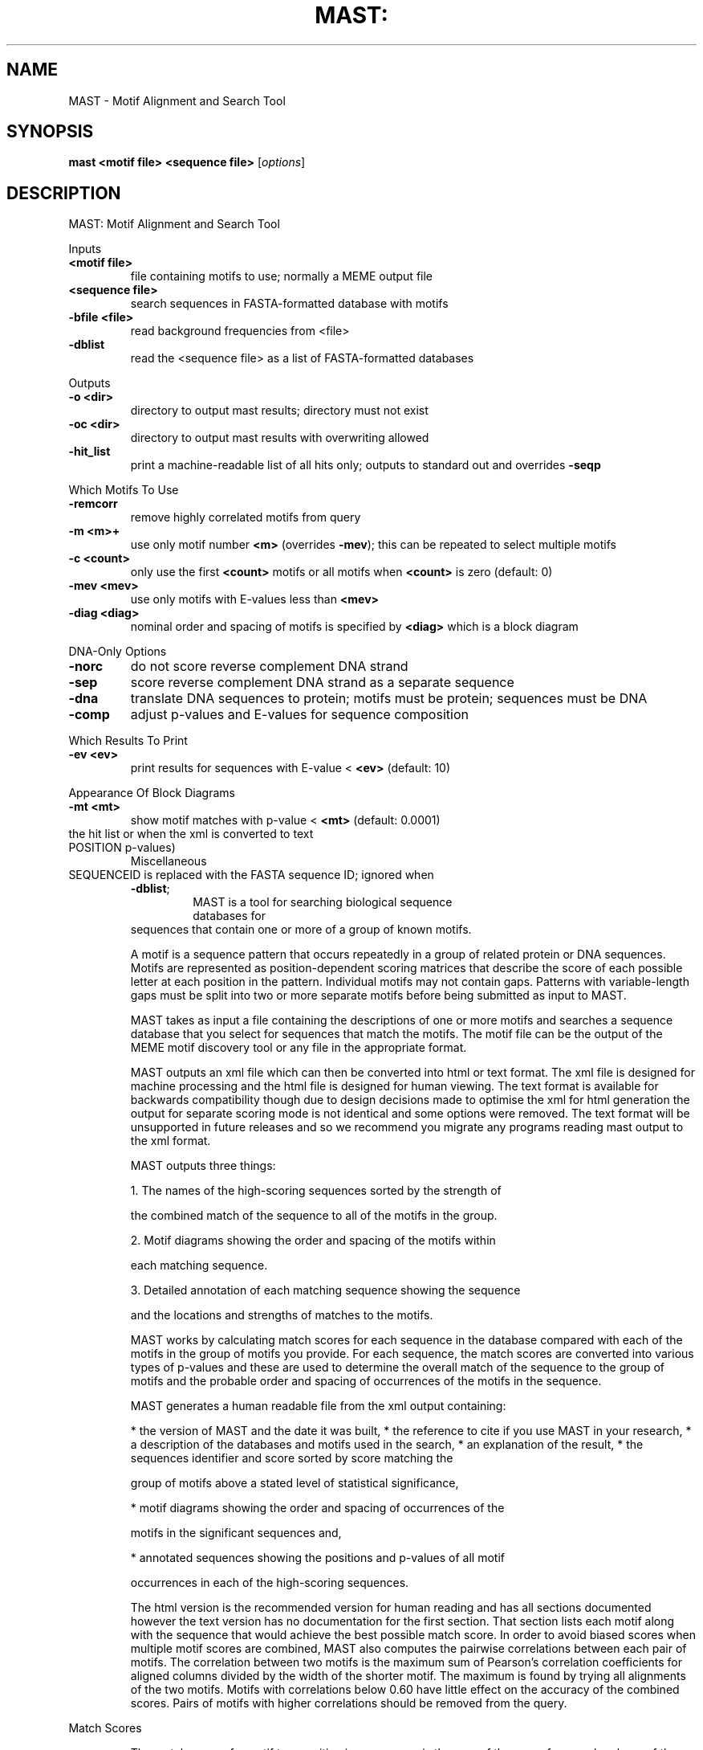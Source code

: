 .\" DO NOT MODIFY THIS FILE!  It was generated by help2man 1.40.10.
.TH MAST: "1" "February 2013" "Motif Alignment and Search Tool" "User Commands"
.SH NAME
MAST \- Motif Alignment and Search Tool
.SH SYNOPSIS
.B mast <motif file> <sequence file>
[\fIoptions\fR]
.SH DESCRIPTION
MAST: Motif Alignment and Search Tool
.PP
Inputs
.TP
\fB<motif file>\fR
file containing motifs to use; normally a MEME output file
.TP
\fB<sequence file>\fR
search sequences in FASTA\-formatted database with motifs
.TP
\fB\-bfile <file>\fR
read background frequencies from <file>
.TP
\fB\-dblist\fR
read the <sequence file> as a list of FASTA\-formatted databases
.PP
Outputs
.TP
\fB\-o <dir>\fR
directory to output mast results; directory must not exist
.TP
\fB\-oc <dir>\fR
directory to output mast results with overwriting allowed
.TP
\fB\-hit_list\fR
print a machine\-readable list of all hits only; outputs to standard out and overrides \fB\-seqp\fR
.PP
Which Motifs To Use
.TP
\fB\-remcorr\fR
remove highly correlated motifs from query
.TP
\fB\-m <m>+\fR
use only motif number \fB<m>\fR (overrides \fB\-mev\fR); this can be
repeated to select multiple motifs
.TP
\fB\-c <count>\fR
only use the first \fB<count>\fR motifs or all motifs when \fB<count>\fR is zero (default: 0)
.TP
\fB\-mev <mev>\fR
use only motifs with E\-values less than \fB<mev>\fR
.TP
\fB\-diag <diag>\fR
nominal order and spacing of motifs is specified by \fB<diag>\fR which is a block diagram
.PP
DNA\-Only Options
.TP
\fB\-norc\fR
do not score reverse complement DNA strand
.TP
\fB\-sep\fR
score reverse complement DNA strand as a separate sequence
.TP
\fB\-dna\fR
translate DNA sequences to protein; motifs must be protein; sequences must be DNA
.TP
\fB\-comp\fR
adjust p\-values and E\-values for sequence composition
.PP
Which Results To Print
.TP
\fB\-ev <ev>\fR
print results for sequences with E\-value < \fB<ev>\fR (default: 10)
.PP
Appearance Of Block Diagrams
.TP
\fB\-mt <mt>\fR
show motif matches with p\-value < \fB<mt>\fR (default: 0.0001)
.TP\fB\-w\fR show weak matches (<mt> < p\-value < <mt>*10) in angle brackets in
the hit list or when the xml is converted to text
.TP\fB\-best\fR include only the best motif hits in \fB\-hit_list\fR diagrams
.TP\fB\-seqp\fR use SEQUENCE p\-values for motif thresholds (default: use
POSITION p\-values)
Miscellaneous
.TP\fB\-mf <mf>\fR in results use <mf> as motif file name
.TP\fB\-df <df>\fR in results use <df> as database name (ignored when \fB\-dblist\fR)
.TP\fB\-dl <dl>\fR in results use <dl> as link to search sequence names; token
SEQUENCEID is replaced with the FASTA sequence ID; ignored when
\fB\-dblist\fR;
.TP\fB\-minseqs <ms>\fR lower bound on number of sequences in db
.TP\fB\-nostatus\fR do not print progress report
.TP\fB\-notext\fR do not create text output
.TP\fB\-nohtml\fR do not create html output
.IP
MAST is a tool for searching biological sequence databases for
sequences that contain one or more of a group of known motifs.
.IP
A motif is a sequence pattern that occurs repeatedly in a group of
related protein or DNA sequences. Motifs are represented as
position\-dependent scoring matrices that describe the score of each
possible letter at each position in the pattern. Individual motifs may
not contain gaps. Patterns with variable\-length gaps must be split into
two or more separate motifs before being submitted as input to MAST.
.IP
MAST takes as input a file containing the descriptions of one or more
motifs and searches a sequence database that you select for sequences
that match the motifs. The motif file can be the output of the MEME
motif discovery tool or any file in the appropriate format.
.IP
MAST outputs an xml file which can then be converted into html or text
format. The xml file is designed for machine processing and the html
file is designed for human viewing. The text format is available for
backwards compatibility though due to design decisions made to optimise
the xml for html generation the output for separate scoring mode is not
identical and some options were removed. The text format will be
unsupported in future releases and so we recommend you migrate any
programs reading mast output to the xml format.
.IP
MAST outputs three things:
.IP
1. The names of the high\-scoring sequences sorted by the strength of
.IP
the combined match of the sequence to all of the motifs in the
group.
.IP
2. Motif diagrams showing the order and spacing of the motifs within
.IP
each matching sequence.
.IP
3. Detailed annotation of each matching sequence showing the sequence
.IP
and the locations and strengths of matches to the motifs.
.IP
MAST works by calculating match scores for each sequence in the
database compared with each of the motifs in the group of motifs you
provide. For each sequence, the match scores are converted into various
types of p\-values and these are used to determine the overall match of
the sequence to the group of motifs and the probable order and spacing
of occurrences of the motifs in the sequence.
.IP
MAST generates a human readable file from the xml output containing:
.IP
* the version of MAST and the date it was built,
* the reference to cite if you use MAST in your research,
* a description of the databases and motifs used in the search,
* an explanation of the result,
* the sequences identifier and score sorted by score matching the
.IP
group of motifs above a stated level of statistical significance,
.IP
* motif diagrams showing the order and spacing of occurrences of the
.IP
motifs in the significant sequences and,
.IP
* annotated sequences showing the positions and p\-values of all motif
.IP
occurrences in each of the high\-scoring sequences.
.IP
The html version is the recommended version for human reading and has
all sections documented however the text version has no documentation
for the first section. That section lists each motif along with the
sequence that would achieve the best possible match score. In order to
avoid biased scores when multiple motif scores are combined, MAST also
computes the pairwise correlations between each pair of motifs. The
correlation between two motifs is the maximum sum of Pearson's
correlation coefficients for aligned columns divided by the width of
the shorter motif. The maximum is found by trying all alignments of the
two motifs. Motifs with correlations below 0.60 have little effect on
the accuracy of the combined scores. Pairs of motifs with higher
correlations should be removed from the query.
.PP
Match Scores
.IP
The match score of a motif to a position in a sequence is the sum of
the score from each column of the position\-dependent scoring matrix
corresponding to the letter at that position in the sequence. For
example, if the sequence is
.IP
TAATGTTGGTGCTGGTTTTTGTGGCATCGGGCGAGAATAGCGC
.IP
========
.IP
and the motif is represented by the position\-dependent scoring matrix
(where each row of the matrix corresponds to a position in the motif)
.TP
Position
A      C      G      T
.TP
1
1.447  0.188  \fB\-4\fR.025 \fB\-4\fR.095
.TP
2
0.739  1.339  \fB\-3\fR.945 \fB\-2\fR.325
.TP
3
1.764  \fB\-3\fR.562 \fB\-4\fR.197 \fB\-3\fR.895
.TP
4
1.574  \fB\-3\fR.784 \fB\-1\fR.594 \fB\-1\fR.994
.TP
5
1.602  \fB\-3\fR.935 \fB\-4\fR.054 \fB\-1\fR.370
.TP
6
0.797  \fB\-3\fR.647 \fB\-0\fR.814 0.215
.TP
7
\fB\-1\fR.280 1.873  \fB\-0\fR.607 \fB\-1\fR.993
.TP
8
\fB\-3\fR.076 1.035  1.414  \fB\-3\fR.913
.IP
then the match score of the fourth position in the sequence
(underlined) would be found by summing the score for T in position 1, G
in position 2 and so on until G in position 8. So the match score would
be
.IP
score = \fB\-4\fR.095 + \fB\-3\fR.945 + \fB\-3\fR.895 + \fB\-1\fR.994
.IP
+ \fB\-4\fR.054 + \fB\-0\fR.814 + \fB\-1\fR.933 + 1.414
.IP
= \fB\-19\fR.316
.IP
The match scores for other positions in the sequence are calculated in
the same way. Match scores are only calculated if the match completely
fits within the sequence. Match scores are not calculated if the motif
would overhang either end of the sequence.
.PP
P\-values
.IP
MAST reports all matches of a sequence to a motif or group of motifs in
terms of the p\-value of the match. MAST considers the p\-values of four
types of events:
.IP
* position p\-value: the match of a single position within a sequence
.IP
to a given motif,
.IP
* sequence p\-value: the best match of any position within a sequence
.IP
to a given motif,
.IP
* combined p\-value: the combined best matches of a sequence to a
.IP
group of motifs, and
.IP
* E\-value: observing a combined p\-value at least as small in a random
.IP
database of the same size.
.IP
All p\-values are based on a random sequence model that assumes each
position in a random sequence is generated according to the average
letter frequencies of all sequences in the appropriate (peptide or
nucleotide) non\-redundant database (ftp://ncbi.nlm.nih.gov/blast/db/)
on September 22, 1996. This can be overridden by specifying the \fB\-bfile\fR
or \fB\-comp\fR options (see below). For DNA sequences, unless \fB\-norc\fR is given,
the positive and reverse complement strand frequencies are averaged
together.
.IP
1. \fB\-bfile\fR <bfile> The random model uses the letter frequencies given
.IP
in <bfile> instead of the non\-redundant database frequencies. The
format of <bfile> is the same as that for the MEME \fB\-bfile\fR option;
see the MEME documentation for details. You can create files in the
appropriate format based on the base/residue composition of your
own FASTA sequence files using the command "fasta\-get\-markov"
included in the MEME distribution. Type fasta\-get\-markov on the
command line for documentation. (Sample files are also given in
directory tests: tests/nt.freq and tests/na.freq.)
.IP
2. \fB\-comp\fR The random model uses the letter frequencies in the current
.IP
target sequence instead of the non\-redundant database frequencies.
This causes p\-values and E\-values to be compensated individually
for the actual composition of each sequence in the database. This
option can increase search time substantially due to the need to
compute a different score distribution for each high\-scoring
sequence. With this option and DNA sequences, the positive and
reverse complement strand frequencies are not averaged together.
.IP
Position p\-value
.IP
The p\-value of a match of a given position within a sequence to a motif
is defined as the probability of a randomly selected position in a
randomly generated sequence having a match score at least as large as
that of the given position. Note:If MAST is combining reverse
complement DNA strands, the position p\-value is not corrected for
multiple tests.
.IP
Sequence p\-value
.IP
The p\-value of a match of a sequence to a motif is defined as the
probability of a randomly generated sequence of the same length having
a match score at least as large as the largest match score of any
position in the sequence.
.IP
Combined p\-value
.IP
The p\-value of a match of a sequence to a group of motifs is defined as
the probability of a randomly generated sequence of the same length
having sequence p\-values whose product is at least as small as the
product of the sequence p\-values of the matches of the motifs to the
given sequence.
.IP
E\-value
.IP
The E\-value of the match of a sequence in a database to a a group of
motifs is defined as the expected number of sequences in a random
database of the same size that would match the motifs as well as the
sequence does and is equal to the combined p\-value of the sequence
times the number of sequences in the database.
.PP
High\-scoring Sequences
.IP
MAST lists the names and part of the descriptive text of all sequences
whose E\-value is less than E. Sequences shorter than one or more of the
motifs are skipped. The sequences are sorted by increasing E\-value. The
value of E is set to 10 for the WEB server but is user\-selectable in
the down\-loadable version of MAST.
.PP
Motif Diagrams
.IP
Motif diagrams show the order and spacing of non\-overlapping matches to
the motifs in each high\-scoring sequence. Motif occurrences are
determined based on the position p\-value of matches to the motif.
Strong matches (p\-value < M) are shown in square brackets (`[ ]'), weak
matches (M < p\-value < M x 10) are shown in angle brackets (`< >') and
the length of non\-motif sequence ("spacer") is shown between
underscores (`_'). For example,
.IP
27_[3]_44_<4>_99_[1]_7
.IP
shows an initial spacer of length 27, followed by a strong match to
motif 3, a spacer of length 44, a weak match to motif 4, a spacer of
length 99, a strong match to motif 1 and a final non\-motif sequence of
length 7. The value of M is 0.0001 for the WEB server but is
user\-selectable in the downloadable version of MAST.
.PP
Annotated Sequences
.IP
MAST annotates each high\-scoring sequence by printing the sequence
along with the position and strength of all the non\-overlapping motif
occurrences. The four lines above each motif occurrence contain,
respectively,
.IP
* the motif number of the occurrence,
* the position p\-value of the occurrence,
* the best possible match to the motif, and
* a plus sign (`+') above each letter in the occurrence that has a
.IP
positive match score to the motif.
.IP
The best possible match to a motif is the sequence of letters which
would achieve the highest match score.
.PP
Hit List
.IP
If you specify the \fB\-hit_list\fR switch to MAST, MAST outputs ONLY a list
of "hits" in easily machine\-readable format. Each line corresponds to
one motif occurrence in one sequence. The format of the hit lines is
.IP
[<sequence_name> <strand><motif> <start> <end> <score> <p\-value>]+
.IP
where
.IP
<sequence_name> is the name of the sequence containing the hit
<strand>        is the strand (+ or \- for DNA, blank for protein),
<motif>         is the motif number,
<start>         is the starting position of the hit,
<end>           is the ending position of the hit, and
<score>         is the score the hit,
<p\-value>       is the position p\-value of the hit.
.IP
Two comment lines (starting with "#") are written above the list of
hits, and the MAST command line is printed as a comment line after the
list. An example of the output using the \fB\-hit_list\fR switch to MAST is:
.IP
# All non\-overlapping hits in all sequences.
# sequence_name motif hit_start hit_end score hit_p\-value
ce1cg \fB\-2\fR 8 22  1459.90 1.67e\-06
ara +2 2 16  1661.18 5.04e\-08
bglr1 +2 1 15  1274.97 1.42e\-05
cya \fB\-2\fR 19 33  1101.37 6.64e\-05
gale +2 5 19  1076.21 8.11e\-05
ilv \fB\-2\fR 6 20  1098.85 6.78e\-05
malk +2 37 51  1085.02 7.56e\-05
ompa +2 5 19  1583.18 2.43e\-07
# mast tests/meme/meme.crp0.oops tests/common/crp0.s \fB\-hit_list\fR \fB\-m\fR 2
.PP
Loading Multiple Sequence Databases
.IP
Multiple sequence databases can be loaded by MAST by putting the file
names into a file and specifying that file instead of the sequence
database with the option \fB\-dblist\fR.
.IP
The file list has one file name on each line with the optional name and
link as follows:
.IP
<file> [<name> <link>]
\&...
\&...
.IP
If it is specified then the name will be used instead of the file name
in the output. If the link is specified then all sequences for that
database in the html output will have a hyperlink to the URL specified
with the text SEQUENCEID replaced with the FASTA sequence id.
.PP
EXAMPLES:
.IP
The following examples assume that file "meme.results" is the output of
a MEME run containing at least 3 motifs which was created on the
trainingset "training.fasta" and file SwissProt is a copy of the
Swiss\-Prot database on your local disk. DNA_DB is a copy of a DNA
database on your local disk.
.IP
1. Annotate the training set:
.IP
mast meme.results training.fasta
.IP
2. Find sequences matching the motif and annotate them in the
.IP
SwissProt database:
.IP
mast meme.results SwissProt
.IP
3. Show sequences with weaker combined matches to motifs.
.IP
mast meme.results SwissProt \fB\-ev\fR 200
.IP
4. Include a nominal order and spacing of the first three motifs in
.IP
the calculation of the sequence p\-values to increase the
sensitivity of the search for matching sequences:
.IP
mast meme.results SwissProt \fB\-diag\fR "9\-[2]\-61\-[1]\-62\-[3]\-91"
.IP
5. Use only the first and third motifs in the search:
.IP
mast meme.results SwissProt \fB\-m\fR 1 \fB\-m\fR 3
.IP
6. Use only the first two motifs in the search:
.IP
mast meme.results SwissProt \fB\-c\fR 2
.IP
7. Search DNA sequences using protein motifs, adjusting p\-values and
.IP
E\-values for each sequence by that sequence's composition:
.IP
mast meme.results DNA_DB \fB\-dna\fR \fB\-comp\fR
.PP
References
.IP
1. file://localhost/home/tillea/debian\-maintain/repack/meme/meme_4.9.0/doc/meme\-format.html
2. file://localhost/home/tillea/debian\-maintain/repack/meme/meme_4.9.0/doc/mast.html#dblist
.PP
Usage
.IP
mast <motif file> <sequence file> [options]
.IP
Inputs
<motif file> file containing motifs to use; normally a MEME output
file
<sequence file> search sequences in FASTA\-formatted database with
motifs;
.TP\fB\-bfile <file>\fR read background frequencies from <file>
.TP\fB\-dblist\fR read the <sequence file> as a list of FASTA\-formatted
databases
Outputs
.TP\fB\-o <dir>\fR directory to output mast results; directory must not exist
.TP\fB\-oc <dir>\fR directory to output mast results with overwriting allowed
.TP\fB\-hit_list\fR print a machine\-readable list of all hits only; outputs to
standard out and overrides \fB\-seqp\fR
Which Motifs To Use
.TP\fB\-remcorr\fR remove highly correlated motifs from query
.TP\fB\-m <m>\fR+ use only motif number <m> (overrides \fB\-mev\fR); this can be
repeated to select multiple motifs
.TP\fB\-c <count>\fR only use the first <count> motifs or all motifs when
<count> is zero (default: 0)
.TP\fB\-mev <mev>\fR use only motifs with E\-values less than <mev>
.TP\fB\-diag <diag>\fR nominal order and spacing of motifs is specified by
<diag> which is a block diagram
DNA\-Only Options
.TP\fB\-norc\fR do not score reverse complement DNA strand
.TP\fB\-sep\fR score reverse complement DNA strand as a separate sequence
.TP\fB\-dna\fR translate DNA sequences to protein; motifs must be protein;
sequences must be DNA
.TP\fB\-comp\fR adjust p\-values and E\-values for sequence composition
Which Results To Print
.TP\fB\-ev <ev>\fR print results for sequences with E\-value < <ev> (default:
10)
Appearance Of Block Diagrams
.TP\fB\-mt <mt>\fR show motif matches with p\-value < <mt> (default: 0.0001)
.TP\fB\-w\fR show weak matches (<mt> < p\-value < <mt>*10) in angle brackets in
the hit list or when the xml is converted to text
.TP\fB\-best\fR include only the best motif hits in \fB\-hit_list\fR diagrams
.TP\fB\-seqp\fR use SEQUENCE p\-values for motif thresholds (default: use
POSITION p\-values)
Miscellaneous
.TP\fB\-mf <mf>\fR in results use <mf> as motif file name
.TP\fB\-df <df>\fR in results use <df> as database name (ignored when \fB\-dblist\fR)
.TP\fB\-dl <dl>\fR in results use <dl> as link to search sequence names; token
SEQUENCEID is replaced with the FASTA sequence ID; ignored when
\fB\-dblist\fR;
.TP\fB\-minseqs <ms>\fR lower bound on number of sequences in db
.TP\fB\-nostatus\fR do not print progress report
.TP\fB\-notext\fR do not create text output
.TP\fB\-nohtml\fR do not create html output
.IP
MAST is a tool for searching biological sequence databases for
sequences that contain one or more of a group of known motifs.
.IP
A motif is a sequence pattern that occurs repeatedly in a group of
related protein or DNA sequences. Motifs are represented as
position\-dependent scoring matrices that describe the score of each
possible letter at each position in the pattern. Individual motifs may
not contain gaps. Patterns with variable\-length gaps must be split into
two or more separate motifs before being submitted as input to MAST.
.IP
MAST takes as input a file containing the descriptions of one or more
motifs and searches a sequence database that you select for sequences
that match the motifs. The motif file can be the output of the MEME
motif discovery tool or any file in the appropriate format.
.IP
MAST outputs an xml file which can then be converted into html or text
format. The xml file is designed for machine processing and the html
file is designed for human viewing. The text format is available for
backwards compatibility though due to design decisions made to optimise
the xml for html generation the output for separate scoring mode is not
identical and some options were removed. The text format will be
unsupported in future releases and so we recommend you migrate any
programs reading mast output to the xml format.
.IP
MAST outputs three things:
.IP
1. The names of the high\-scoring sequences sorted by the strength of
.IP
the combined match of the sequence to all of the motifs in the
group.
.IP
2. Motif diagrams showing the order and spacing of the motifs within
.IP
each matching sequence.
.IP
3. Detailed annotation of each matching sequence showing the sequence
.IP
and the locations and strengths of matches to the motifs.
.IP
MAST works by calculating match scores for each sequence in the
database compared with each of the motifs in the group of motifs you
provide. For each sequence, the match scores are converted into various
types of p\-values and these are used to determine the overall match of
the sequence to the group of motifs and the probable order and spacing
of occurrences of the motifs in the sequence.
.IP
MAST generates a human readable file from the xml output containing:
.IP
* the version of MAST and the date it was built,
* the reference to cite if you use MAST in your research,
* a description of the databases and motifs used in the search,
* an explanation of the result,
* the sequences identifier and score sorted by score matching the
.IP
group of motifs above a stated level of statistical significance,
.IP
* motif diagrams showing the order and spacing of occurrences of the
.IP
motifs in the significant sequences and,
.IP
* annotated sequences showing the positions and p\-values of all motif
.IP
occurrences in each of the high\-scoring sequences.
.IP
The html version is the recommended version for human reading and has
all sections documented however the text version has no documentation
for the first section. That section lists each motif along with the
sequence that would achieve the best possible match score. In order to
avoid biased scores when multiple motif scores are combined, MAST also
computes the pairwise correlations between each pair of motifs. The
correlation between two motifs is the maximum sum of Pearson's
correlation coefficients for aligned columns divided by the width of
the shorter motif. The maximum is found by trying all alignments of the
two motifs. Motifs with correlations below 0.60 have little effect on
the accuracy of the combined scores. Pairs of motifs with higher
correlations should be removed from the query.
.PP
Match Scores
.IP
The match score of a motif to a position in a sequence is the sum of
the score from each column of the position\-dependent scoring matrix
corresponding to the letter at that position in the sequence. For
example, if the sequence is
.IP
TAATGTTGGTGCTGGTTTTTGTGGCATCGGGCGAGAATAGCGC
.IP
========
.IP
and the motif is represented by the position\-dependent scoring matrix
(where each row of the matrix corresponds to a position in the motif)
.TP
Position
A      C      G      T
.TP
1
1.447  0.188  \fB\-4\fR.025 \fB\-4\fR.095
.TP
2
0.739  1.339  \fB\-3\fR.945 \fB\-2\fR.325
.TP
3
1.764  \fB\-3\fR.562 \fB\-4\fR.197 \fB\-3\fR.895
.TP
4
1.574  \fB\-3\fR.784 \fB\-1\fR.594 \fB\-1\fR.994
.TP
5
1.602  \fB\-3\fR.935 \fB\-4\fR.054 \fB\-1\fR.370
.TP
6
0.797  \fB\-3\fR.647 \fB\-0\fR.814 0.215
.TP
7
\fB\-1\fR.280 1.873  \fB\-0\fR.607 \fB\-1\fR.993
.TP
8
\fB\-3\fR.076 1.035  1.414  \fB\-3\fR.913
.IP
then the match score of the fourth position in the sequence
(underlined) would be found by summing the score for T in position 1, G
in position 2 and so on until G in position 8. So the match score would
be
.IP
score = \fB\-4\fR.095 + \fB\-3\fR.945 + \fB\-3\fR.895 + \fB\-1\fR.994
.IP
+ \fB\-4\fR.054 + \fB\-0\fR.814 + \fB\-1\fR.933 + 1.414
.IP
= \fB\-19\fR.316
.IP
The match scores for other positions in the sequence are calculated in
the same way. Match scores are only calculated if the match completely
fits within the sequence. Match scores are not calculated if the motif
would overhang either end of the sequence.
.PP
P\-values
.IP
MAST reports all matches of a sequence to a motif or group of motifs in
terms of the p\-value of the match. MAST considers the p\-values of four
types of events:
.IP
* position p\-value: the match of a single position within a sequence
.IP
to a given motif,
.IP
* sequence p\-value: the best match of any position within a sequence
.IP
to a given motif,
.IP
* combined p\-value: the combined best matches of a sequence to a
.IP
group of motifs, and
.IP
* E\-value: observing a combined p\-value at least as small in a random
.IP
database of the same size.
.IP
All p\-values are based on a random sequence model that assumes each
position in a random sequence is generated according to the average
letter frequencies of all sequences in the appropriate (peptide or
nucleotide) non\-redundant database (ftp://ncbi.nlm.nih.gov/blast/db/)
on September 22, 1996. This can be overridden by specifying the \fB\-bfile\fR
or \fB\-comp\fR options (see below). For DNA sequences, unless \fB\-norc\fR is given,
the positive and reverse complement strand frequencies are averaged
together.
.IP
1. \fB\-bfile\fR <bfile> The random model uses the letter frequencies given
.IP
in <bfile> instead of the non\-redundant database frequencies. The
format of <bfile> is the same as that for the MEME \fB\-bfile\fR option;
see the MEME documentation for details. You can create files in the
appropriate format based on the base/residue composition of your
own FASTA sequence files using the command "fasta\-get\-markov"
included in the MEME distribution. Type fasta\-get\-markov on the
command line for documentation. (Sample files are also given in
directory tests: tests/nt.freq and tests/na.freq.)
.IP
2. \fB\-comp\fR The random model uses the letter frequencies in the current
.IP
target sequence instead of the non\-redundant database frequencies.
This causes p\-values and E\-values to be compensated individually
for the actual composition of each sequence in the database. This
option can increase search time substantially due to the need to
compute a different score distribution for each high\-scoring
sequence. With this option and DNA sequences, the positive and
reverse complement strand frequencies are not averaged together.
.IP
Position p\-value
.IP
The p\-value of a match of a given position within a sequence to a motif
is defined as the probability of a randomly selected position in a
randomly generated sequence having a match score at least as large as
that of the given position. Note:If MAST is combining reverse
complement DNA strands, the position p\-value is not corrected for
multiple tests.
.IP
Sequence p\-value
.IP
The p\-value of a match of a sequence to a motif is defined as the
probability of a randomly generated sequence of the same length having
a match score at least as large as the largest match score of any
position in the sequence.
.IP
Combined p\-value
.IP
The p\-value of a match of a sequence to a group of motifs is defined as
the probability of a randomly generated sequence of the same length
having sequence p\-values whose product is at least as small as the
product of the sequence p\-values of the matches of the motifs to the
given sequence.
.IP
E\-value
.IP
The E\-value of the match of a sequence in a database to a a group of
motifs is defined as the expected number of sequences in a random
database of the same size that would match the motifs as well as the
sequence does and is equal to the combined p\-value of the sequence
times the number of sequences in the database.
.PP
High\-scoring Sequences
.IP
MAST lists the names and part of the descriptive text of all sequences
whose E\-value is less than E. Sequences shorter than one or more of the
motifs are skipped. The sequences are sorted by increasing E\-value. The
value of E is set to 10 for the WEB server but is user\-selectable in
the down\-loadable version of MAST.
.PP
Motif Diagrams
.IP
Motif diagrams show the order and spacing of non\-overlapping matches to
the motifs in each high\-scoring sequence. Motif occurrences are
determined based on the position p\-value of matches to the motif.
Strong matches (p\-value < M) are shown in square brackets (`[ ]'), weak
matches (M < p\-value < M x 10) are shown in angle brackets (`< >') and
the length of non\-motif sequence ("spacer") is shown between
underscores (`_'). For example,
.IP
27_[3]_44_<4>_99_[1]_7
.IP
shows an initial spacer of length 27, followed by a strong match to
motif 3, a spacer of length 44, a weak match to motif 4, a spacer of
length 99, a strong match to motif 1 and a final non\-motif sequence of
length 7. The value of M is 0.0001 for the WEB server but is
user\-selectable in the downloadable version of MAST.
.PP
Annotated Sequences
.IP
MAST annotates each high\-scoring sequence by printing the sequence
along with the position and strength of all the non\-overlapping motif
occurrences. The four lines above each motif occurrence contain,
respectively,
.IP
* the motif number of the occurrence,
* the position p\-value of the occurrence,
* the best possible match to the motif, and
* a plus sign (`+') above each letter in the occurrence that has a
.IP
positive match score to the motif.
.IP
The best possible match to a motif is the sequence of letters which
would achieve the highest match score.
.PP
Hit List
.IP
If you specify the \fB\-hit_list\fR switch to MAST, MAST outputs ONLY a list
of "hits" in easily machine\-readable format. Each line corresponds to
one motif occurrence in one sequence. The format of the hit lines is
.IP
[<sequence_name> <strand><motif> <start> <end> <score> <p\-value>]+
.IP
where
.IP
<sequence_name> is the name of the sequence containing the hit
<strand>        is the strand (+ or \- for DNA, blank for protein),
<motif>         is the motif number,
<start>         is the starting position of the hit,
<end>           is the ending position of the hit, and
<score>         is the score the hit,
<p\-value>       is the position p\-value of the hit.
.IP
Two comment lines (starting with "#") are written above the list of
hits, and the MAST command line is printed as a comment line after the
list. An example of the output using the \fB\-hit_list\fR switch to MAST is:
.IP
# All non\-overlapping hits in all sequences.
# sequence_name motif hit_start hit_end score hit_p\-value
ce1cg \fB\-2\fR 8 22  1459.90 1.67e\-06
ara +2 2 16  1661.18 5.04e\-08
bglr1 +2 1 15  1274.97 1.42e\-05
cya \fB\-2\fR 19 33  1101.37 6.64e\-05
gale +2 5 19  1076.21 8.11e\-05
ilv \fB\-2\fR 6 20  1098.85 6.78e\-05
malk +2 37 51  1085.02 7.56e\-05
ompa +2 5 19  1583.18 2.43e\-07
# mast tests/meme/meme.crp0.oops tests/common/crp0.s \fB\-hit_list\fR \fB\-m\fR 2
.PP
Loading Multiple Sequence Databases
.IP
Multiple sequence databases can be loaded by MAST by putting the file
names into a file and specifying that file instead of the sequence
database with the option \fB\-dblist\fR.
.IP
The file list has one file name on each line with the optional name and
link as follows:
.IP
<file> [<name> <link>]
\&...
\&...
.IP
If it is specified then the name will be used instead of the file name
in the output. If the link is specified then all sequences for that
database in the html output will have a hyperlink to the URL specified
with the text SEQUENCEID replaced with the FASTA sequence id.
.PP
EXAMPLES:
.IP
The following examples assume that file "meme.results" is the output of
a MEME run containing at least 3 motifs which was created on the
trainingset "training.fasta" and file SwissProt is a copy of the
Swiss\-Prot database on your local disk. DNA_DB is a copy of a DNA
database on your local disk.
.IP
1. Annotate the training set:
.IP
mast meme.results training.fasta
.IP
2. Find sequences matching the motif and annotate them in the
.IP
SwissProt database:
.IP
mast meme.results SwissProt
.IP
3. Show sequences with weaker combined matches to motifs.
.IP
mast meme.results SwissProt \fB\-ev\fR 200
.IP
4. Include a nominal order and spacing of the first three motifs in
.IP
the calculation of the sequence p\-values to increase the
sensitivity of the search for matching sequences:
.IP
mast meme.results SwissProt \fB\-diag\fR "9\-[2]\-61\-[1]\-62\-[3]\-91"
.IP
5. Use only the first and third motifs in the search:
.IP
mast meme.results SwissProt \fB\-m\fR 1 \fB\-m\fR 3
.IP
6. Use only the first two motifs in the search:
.IP
mast meme.results SwissProt \fB\-c\fR 2
.IP
7. Search DNA sequences using protein motifs, adjusting p\-values and
.IP
E\-values for each sequence by that sequence's composition:
.IP
mast meme.results DNA_DB \fB\-dna\fR \fB\-comp\fR
.PP
